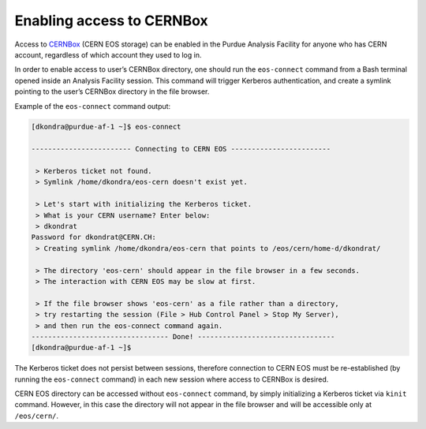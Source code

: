 Enabling access to CERNBox
==================================

Access to `CERNBox <https://cernbox.cern.ch>`_ (CERN EOS storage) can be enabled in the Purdue Analysis Facility
for anyone who has CERN account, regardless of which account they used to log in. 

In order to enable access to user’s CERNBox directory, one should run the ``eos-connect`` command from a Bash
terminal opened inside an Analysis Facility session. This command will trigger Kerberos authentication,
and create a symlink pointing to the user’s CERNBox directory in the file browser.

Example of the ``eos-connect`` command output:

.. code-block::

   [dkondra@purdue-af-1 ~]$ eos-connect
   
   ------------------------ Connecting to CERN EOS ------------------------
   
    > Kerberos ticket not found.
    > Symlink /home/dkondra/eos-cern doesn't exist yet.
   
    > Let's start with initializing the Kerberos ticket.
    > What is your CERN username? Enter below:
    > dkondrat
   Password for dkondrat@CERN.CH: 
    > Creating symlink /home/dkondra/eos-cern that points to /eos/cern/home-d/dkondrat/
   
    > The directory 'eos-cern' should appear in the file browser in a few seconds.
    > The interaction with CERN EOS may be slow at first.
   
    > If the file browser shows 'eos-cern' as a file rather than a directory,
    > try restarting the session (File > Hub Control Panel > Stop My Server),
    > and then run the eos-connect command again.
   --------------------------------- Done! ---------------------------------
   [dkondra@purdue-af-1 ~]$


The Kerberos ticket does not persist between sessions, therefore connection to CERN EOS must be re-established
(by running the ``eos-connect`` command) in each new session where access to CERNBox is desired.

CERN EOS directory can be accessed without ``eos-connect`` command, by simply initializing a
Kerberos ticket via ``kinit`` command. However, in this case the directory will not appear in
the file browser and will be accessible only at ``/eos/cern/``.